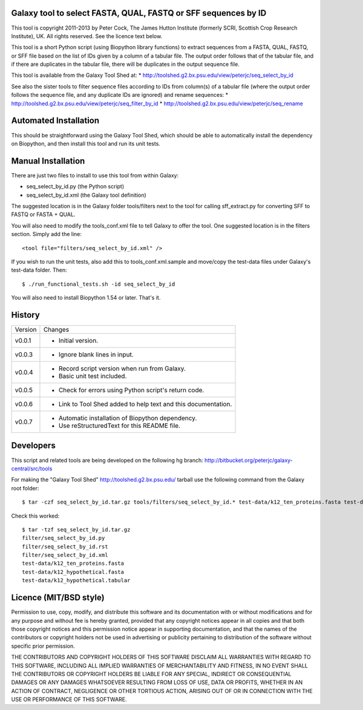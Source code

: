 Galaxy tool to select FASTA, QUAL, FASTQ or SFF sequences by ID
===============================================================

This tool is copyright 2011-2013 by Peter Cock, The James Hutton Institute
(formerly SCRI, Scottish Crop Research Institute), UK. All rights reserved.
See the licence text below.

This tool is a short Python script (using Biopython library functions) to extract
sequences from a FASTA, QUAL, FASTQ, or SFF file based on the list of IDs given
by a column of a tabular file. The output order follows that of the tabular file,
and if there are duplicates in the tabular file, there will be duplicates in the
output sequence file.

This tool is available from the Galaxy Tool Shed at:
* http://toolshed.g2.bx.psu.edu/view/peterjc/seq_select_by_id

See also the sister tools to filter sequence files according to IDs from column(s)
of a tabular file (where the output order follows the sequence file, and any
duplicate IDs are ignored) and rename sequences:
* http://toolshed.g2.bx.psu.edu/view/peterjc/seq_filter_by_id
* http://toolshed.g2.bx.psu.edu/view/peterjc/seq_rename


Automated Installation
======================

This should be straightforward using the Galaxy Tool Shed, which should be
able to automatically install the dependency on Biopython, and then install
this tool and run its unit tests.


Manual Installation
===================

There are just two files to install to use this tool from within Galaxy:

* seq_select_by_id.py (the Python script)
* seq_select_by_id.xml (the Galaxy tool definition)

The suggested location is in the Galaxy folder tools/filters next to the tool
for calling sff_extract.py for converting SFF to FASTQ or FASTA + QUAL.

You will also need to modify the tools_conf.xml file to tell Galaxy to offer the
tool. One suggested location is in the filters section. Simply add the line::

    <tool file="filters/seq_select_by_id.xml" />

If you wish to run the unit tests, also add this to tools_conf.xml.sample
and move/copy the test-data files under Galaxy's test-data folder. Then::

    $ ./run_functional_tests.sh -id seq_select_by_id

You will also need to install Biopython 1.54 or later. That's it.


History
=======

======= ======================================================================
Version Changes
------- ----------------------------------------------------------------------
v0.0.1   - Initial version.
v0.0.3   - Ignore blank lines in input.
v0.0.4   - Record script version when run from Galaxy.
         - Basic unit test included.
v0.0.5   - Check for errors using Python script's return code.
v0.0.6   - Link to Tool Shed added to help text and this documentation.
v0.0.7   - Automatic installation of Biopython dependency.
         - Use reStructuredText for this README file.
======= ======================================================================


Developers
==========

This script and related tools are being developed on the following hg branch:
http://bitbucket.org/peterjc/galaxy-central/src/tools

For making the "Galaxy Tool Shed" http://toolshed.g2.bx.psu.edu/ tarball use
the following command from the Galaxy root folder::

    $ tar -czf seq_select_by_id.tar.gz tools/filters/seq_select_by_id.* test-data/k12_ten_proteins.fasta test-data/k12_hypothetical.fasta test-data/k12_hypothetical.tabular

Check this worked::

    $ tar -tzf seq_select_by_id.tar.gz
    filter/seq_select_by_id.py
    filter/seq_select_by_id.rst
    filter/seq_select_by_id.xml
    test-data/k12_ten_proteins.fasta
    test-data/k12_hypothetical.fasta
    test-data/k12_hypothetical.tabular


Licence (MIT/BSD style)
=======================

Permission to use, copy, modify, and distribute this software and its
documentation with or without modifications and for any purpose and
without fee is hereby granted, provided that any copyright notices
appear in all copies and that both those copyright notices and this
permission notice appear in supporting documentation, and that the
names of the contributors or copyright holders not be used in
advertising or publicity pertaining to distribution of the software
without specific prior permission.

THE CONTRIBUTORS AND COPYRIGHT HOLDERS OF THIS SOFTWARE DISCLAIM ALL
WARRANTIES WITH REGARD TO THIS SOFTWARE, INCLUDING ALL IMPLIED
WARRANTIES OF MERCHANTABILITY AND FITNESS, IN NO EVENT SHALL THE
CONTRIBUTORS OR COPYRIGHT HOLDERS BE LIABLE FOR ANY SPECIAL, INDIRECT
OR CONSEQUENTIAL DAMAGES OR ANY DAMAGES WHATSOEVER RESULTING FROM LOSS
OF USE, DATA OR PROFITS, WHETHER IN AN ACTION OF CONTRACT, NEGLIGENCE
OR OTHER TORTIOUS ACTION, ARISING OUT OF OR IN CONNECTION WITH THE USE
OR PERFORMANCE OF THIS SOFTWARE.
